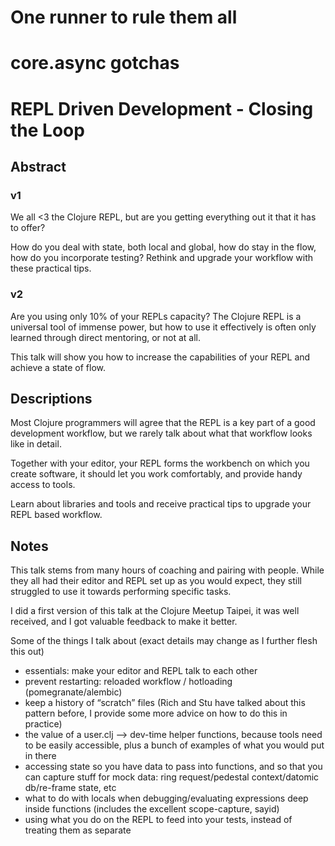 * One runner to rule them all

* core.async gotchas

* REPL Driven Development - Closing the Loop 

** Abstract
*** v1

We all <3 the Clojure REPL, but are you getting everything out it that it has to
offer?

How do you deal with state, both local and global, how do stay in the flow, how
do you incorporate testing? Rethink and upgrade your workflow with these
practical tips.

*** v2
Are you using only 10% of your REPLs capacity? The Clojure REPL is a universal
tool of immense power, but how to use it effectively is often only learned
through direct mentoring, or not at all.

This talk will show you how to increase the capabilities of your REPL and
achieve a state of flow.

** Descriptions

Most Clojure programmers will agree that the REPL is a key part of a good
development workflow, but we rarely talk about what that workflow looks like in
detail.

Together with your editor, your REPL forms the workbench on which you create
software, it should let you work comfortably, and provide handy access to tools.

Learn about libraries and tools and receive practical tips to upgrade your REPL
based workflow.

** Notes

This talk stems from many hours of coaching and pairing with people. While they all had their editor and REPL set up as you would expect, they still struggled to use it towards performing specific tasks.

I did a first version of this talk at the Clojure Meetup Taipei, it was well received, and I got valuable feedback to make it better.

Some of the things I talk about (exact details may change as I further flesh this out)

- essentials: make your editor and REPL talk to each other
- prevent restarting: reloaded workflow / hotloading (pomegranate/alembic)
- keep a history of “scratch” files (Rich and Stu have talked about this pattern before, I provide some more advice on how to do this in practice)
- the value of a user.clj –> dev-time helper functions, because tools need to be easily accessible, plus a bunch of examples of what you would put in there
- accessing state so you have data to pass into functions, and so that you can capture stuff for mock data: ring request/pedestal context/datomic db/re-frame state, etc
- what to do with locals when debugging/evaluating expressions deep inside functions (includes the excellent scope-capture, sayid)
- using what you do on the REPL to feed into your tests, instead of treating them as separate

